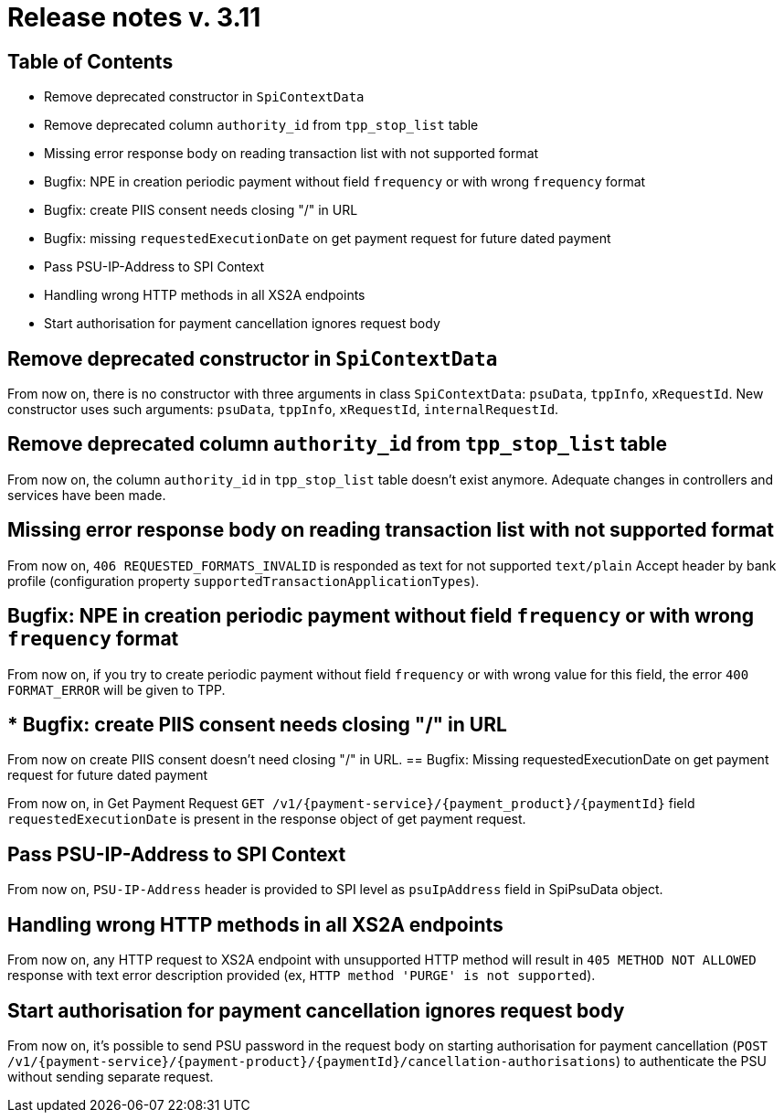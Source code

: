= Release notes v. 3.11

== Table of Contents
* Remove deprecated constructor in `SpiContextData`
* Remove deprecated column `authority_id` from `tpp_stop_list` table
* Missing error response body on reading transaction list with not supported format
* Bugfix: NPE in creation periodic payment without field `frequency` or with wrong `frequency` format
* Bugfix: create PIIS consent needs closing "/" in URL
* Bugfix: missing `requestedExecutionDate` on get payment request for future dated payment
* Pass PSU-IP-Address to SPI Context
* Handling wrong HTTP methods in all XS2A endpoints
* Start authorisation for payment cancellation ignores request body

== Remove deprecated constructor in `SpiContextData`

From now on, there is no constructor with three arguments in class `SpiContextData`:
`psuData`, `tppInfo`, `xRequestId`. New constructor uses such arguments:
 `psuData`, `tppInfo`, `xRequestId`, `internalRequestId`.

== Remove deprecated column `authority_id` from `tpp_stop_list` table

From now on, the column `authority_id` in `tpp_stop_list` table doesn't exist anymore.
Adequate changes in controllers and services have been made.

== Missing error response body on reading transaction list with not supported format

From now on, `406 REQUESTED_FORMATS_INVALID` is responded as text for not supported `text/plain` Accept header by bank profile (configuration property `supportedTransactionApplicationTypes`).

== Bugfix: NPE in creation periodic payment without field `frequency` or with wrong `frequency` format

From now on, if you try to create periodic payment without field `frequency` or with wrong
value for this field, the error `400 FORMAT_ERROR` will be given to TPP.

== * Bugfix: create PIIS consent needs closing "/" in URL

From now on create PIIS consent doesn't need closing "/" in URL.
== Bugfix: Missing requestedExecutionDate on get payment request for future dated payment

From now on, in Get Payment Request `GET /v1/{payment-service}/{payment_product}/{paymentId}` field
`requestedExecutionDate` is present in the response object of get payment request.

== Pass PSU-IP-Address to SPI Context
From now on, `PSU-IP-Address` header is provided to SPI level as `psuIpAddress` field in SpiPsuData object.

== Handling wrong HTTP methods in all XS2A endpoints

From now on, any HTTP request to XS2A endpoint with unsupported HTTP method will result in `405 METHOD NOT ALLOWED` response with text error description provided (ex, `HTTP method 'PURGE' is not supported`).

== Start authorisation for payment cancellation ignores request body

From now on, it's possible to send PSU password in the request body on starting authorisation for payment cancellation
(`POST /v1/{payment-service}/{payment-product}/{paymentId}/cancellation-authorisations`) to authenticate the PSU without sending separate request.
